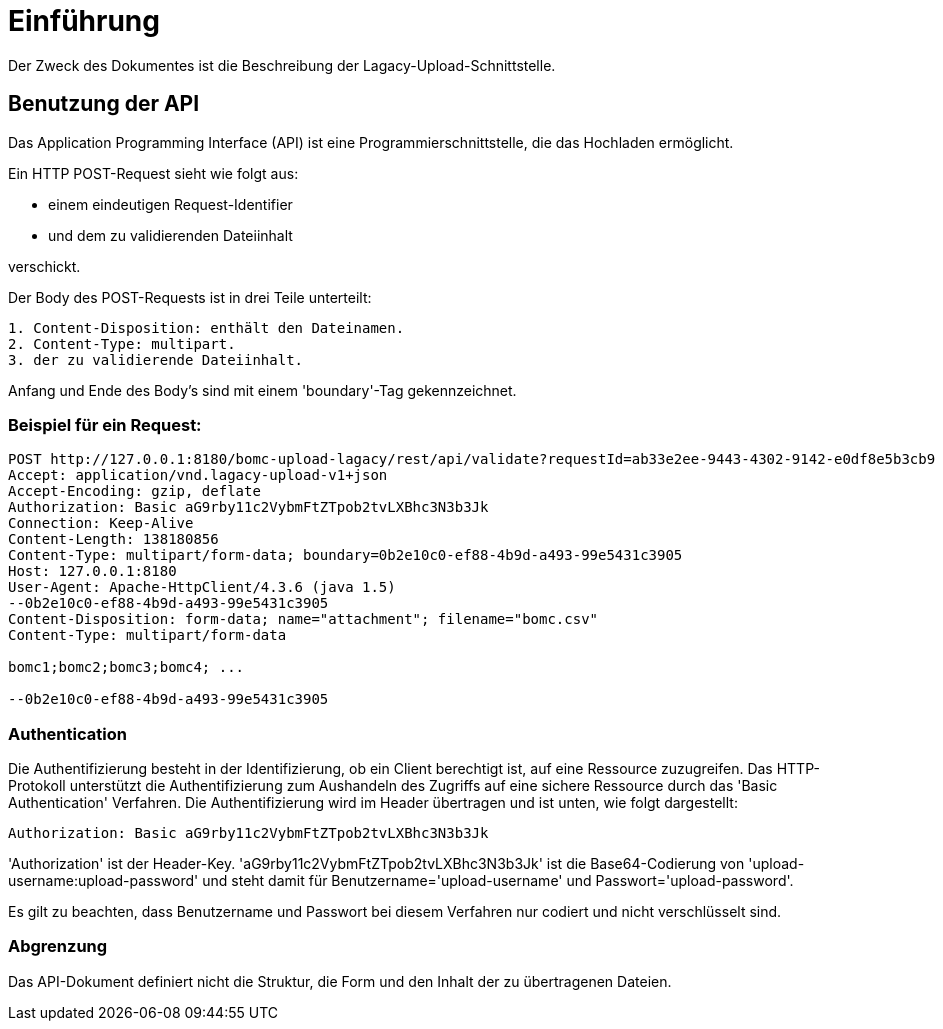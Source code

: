 # Einführung

Der Zweck des Dokumentes ist die Beschreibung der Lagacy-Upload-Schnittstelle.

## Benutzung der API
Das Application Programming Interface (API) ist eine Programmierschnittstelle, die das Hochladen ermöglicht.

Ein HTTP POST-Request sieht wie folgt aus:

- einem eindeutigen Request-Identifier
- und dem zu validierenden Dateiinhalt

verschickt.

Der Body des POST-Requests ist in drei Teile unterteilt:
```
1. Content-Disposition: enthält den Dateinamen.
2. Content-Type: multipart.
3. der zu validierende Dateiinhalt.
```
Anfang und Ende des Body's sind mit einem 'boundary'-Tag gekennzeichnet.

### Beispiel für ein Request:

```
POST http://127.0.0.1:8180/bomc-upload-lagacy/rest/api/validate?requestId=ab33e2ee-9443-4302-9142-e0df8e5b3cb9
Accept: application/vnd.lagacy-upload-v1+json
Accept-Encoding: gzip, deflate
Authorization: Basic aG9rby11c2VybmFtZTpob2tvLXBhc3N3b3Jk
Connection: Keep-Alive
Content-Length: 138180856
Content-Type: multipart/form-data; boundary=0b2e10c0-ef88-4b9d-a493-99e5431c3905
Host: 127.0.0.1:8180
User-Agent: Apache-HttpClient/4.3.6 (java 1.5)
--0b2e10c0-ef88-4b9d-a493-99e5431c3905
Content-Disposition: form-data; name="attachment"; filename="bomc.csv"
Content-Type: multipart/form-data

bomc1;bomc2;bomc3;bomc4; ...

--0b2e10c0-ef88-4b9d-a493-99e5431c3905
```

### Authentication
Die Authentifizierung besteht in der Identifizierung, ob ein Client berechtigt ist, auf eine Ressource zuzugreifen.
Das HTTP-Protokoll unterstützt die Authentifizierung zum Aushandeln des Zugriffs auf eine sichere Ressource durch das 'Basic Authentication' Verfahren.
Die Authentifizierung wird im Header übertragen und ist unten, wie folgt dargestellt:
```
Authorization: Basic aG9rby11c2VybmFtZTpob2tvLXBhc3N3b3Jk
```

'Authorization' ist der Header-Key.
'aG9rby11c2VybmFtZTpob2tvLXBhc3N3b3Jk' ist die Base64-Codierung von 'upload-username:upload-password' und steht damit für Benutzername='upload-username' und Passwort='upload-password'.

Es gilt zu beachten, dass Benutzername und Passwort bei diesem Verfahren nur codiert und nicht verschlüsselt sind.

### Abgrenzung
Das API-Dokument definiert nicht die Struktur, die Form und den Inhalt der zu übertragenen Dateien.
